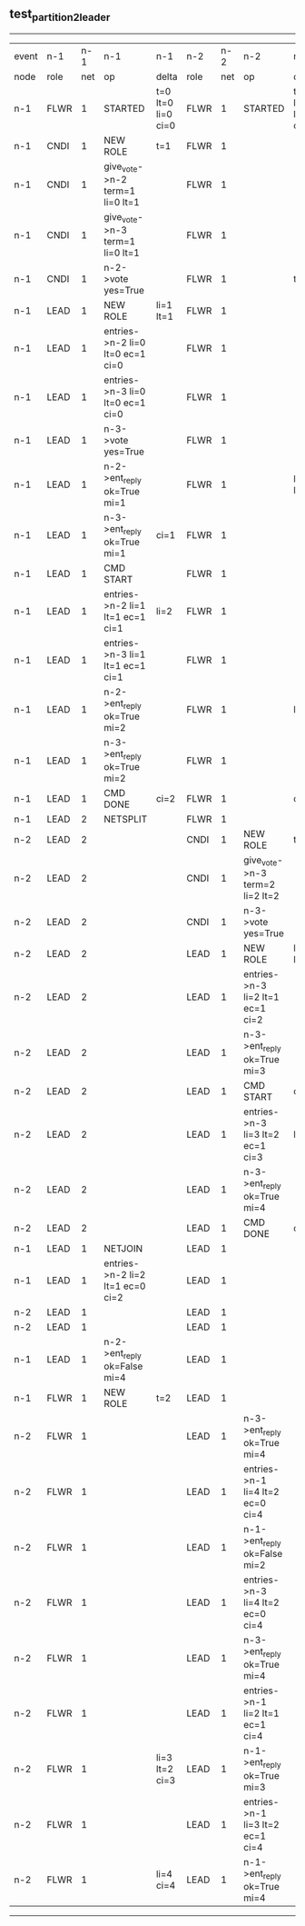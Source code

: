 ** test_partition_2_leader
------------------------------------------------------------------------------------------------------------------------------------------------------------------------------------------------------
| event | n-1   | n-1  | n-1                              | n-1                | n-2   | n-2  | n-2                              | n-2                | n-3   | n-3  | n-3      | n-3                |
| node  | role  | net  | op                               | delta              | role  | net  | op                               | delta              | role  | net  | op       | delta              |
|  n-1  | FLWR  | 1    | STARTED                          | t=0 lt=0 li=0 ci=0 | FLWR  | 1    | STARTED                          | t=0 lt=0 li=0 ci=0 | FLWR  | 1    | STARTED  | t=0 lt=0 li=0 ci=0 |
|  n-1  | CNDI  | 1    | NEW ROLE                         | t=1                | FLWR  | 1    |                                  |                    | FLWR  | 1    |          |                    |
|  n-1  | CNDI  | 1    | give_vote->n-2 term=1 li=0 lt=1  |                    | FLWR  | 1    |                                  |                    | FLWR  | 1    |          |                    |
|  n-1  | CNDI  | 1    | give_vote->n-3 term=1 li=0 lt=1  |                    | FLWR  | 1    |                                  |                    | FLWR  | 1    |          |                    |
|  n-1  | CNDI  | 1    | n-2->vote  yes=True              |                    | FLWR  | 1    |                                  | t=1                | FLWR  | 1    |          | t=1                |
|  n-1  | LEAD  | 1    | NEW ROLE                         | li=1 lt=1          | FLWR  | 1    |                                  |                    | FLWR  | 1    |          |                    |
|  n-1  | LEAD  | 1    | entries->n-2 li=0 lt=0 ec=1 ci=0 |                    | FLWR  | 1    |                                  |                    | FLWR  | 1    |          |                    |
|  n-1  | LEAD  | 1    | entries->n-3 li=0 lt=0 ec=1 ci=0 |                    | FLWR  | 1    |                                  |                    | FLWR  | 1    |          |                    |
|  n-1  | LEAD  | 1    | n-3->vote  yes=True              |                    | FLWR  | 1    |                                  |                    | FLWR  | 1    |          |                    |
|  n-1  | LEAD  | 1    | n-2->ent_reply  ok=True mi=1     |                    | FLWR  | 1    |                                  | li=1 lt=1          | FLWR  | 1    |          | li=1 lt=1          |
|  n-1  | LEAD  | 1    | n-3->ent_reply  ok=True mi=1     | ci=1               | FLWR  | 1    |                                  |                    | FLWR  | 1    |          |                    |
|  n-1  | LEAD  | 1    | CMD START                        |                    | FLWR  | 1    |                                  |                    | FLWR  | 1    |          |                    |
|  n-1  | LEAD  | 1    | entries->n-2 li=1 lt=1 ec=1 ci=1 | li=2               | FLWR  | 1    |                                  |                    | FLWR  | 1    |          |                    |
|  n-1  | LEAD  | 1    | entries->n-3 li=1 lt=1 ec=1 ci=1 |                    | FLWR  | 1    |                                  |                    | FLWR  | 1    |          |                    |
|  n-1  | LEAD  | 1    | n-2->ent_reply  ok=True mi=2     |                    | FLWR  | 1    |                                  | li=2               | FLWR  | 1    |          | li=2               |
|  n-1  | LEAD  | 1    | n-3->ent_reply  ok=True mi=2     |                    | FLWR  | 1    |                                  |                    | FLWR  | 1    |          |                    |
|  n-1  | LEAD  | 1    | CMD DONE                         | ci=2               | FLWR  | 1    |                                  | ci=2               | FLWR  | 1    |          | ci=2               |
|  n-1  | LEAD  | 2    | NETSPLIT                         |                    | FLWR  | 1    |                                  |                    | FLWR  | 1    |          |                    |
|  n-2  | LEAD  | 2    |                                  |                    | CNDI  | 1    | NEW ROLE                         | t=2                | FLWR  | 1    |          |                    |
|  n-2  | LEAD  | 2    |                                  |                    | CNDI  | 1    | give_vote->n-3 term=2 li=2 lt=2  |                    | FLWR  | 1    |          |                    |
|  n-2  | LEAD  | 2    |                                  |                    | CNDI  | 1    | n-3->vote  yes=True              |                    | FLWR  | 1    |          | t=2                |
|  n-2  | LEAD  | 2    |                                  |                    | LEAD  | 1    | NEW ROLE                         | li=3 lt=2          | FLWR  | 1    |          |                    |
|  n-2  | LEAD  | 2    |                                  |                    | LEAD  | 1    | entries->n-3 li=2 lt=1 ec=1 ci=2 |                    | FLWR  | 1    |          |                    |
|  n-2  | LEAD  | 2    |                                  |                    | LEAD  | 1    | n-3->ent_reply  ok=True mi=3     |                    | FLWR  | 1    |          | li=3 lt=2          |
|  n-2  | LEAD  | 2    |                                  |                    | LEAD  | 1    | CMD START                        | ci=3               | FLWR  | 1    |          |                    |
|  n-2  | LEAD  | 2    |                                  |                    | LEAD  | 1    | entries->n-3 li=3 lt=2 ec=1 ci=3 | li=4               | FLWR  | 1    |          |                    |
|  n-2  | LEAD  | 2    |                                  |                    | LEAD  | 1    | n-3->ent_reply  ok=True mi=4     |                    | FLWR  | 1    |          | li=4               |
|  n-2  | LEAD  | 2    |                                  |                    | LEAD  | 1    | CMD DONE                         | ci=4               | FLWR  | 1    |          | ci=4               |
|  n-1  | LEAD  | 1    | NETJOIN                          |                    | LEAD  | 1    |                                  |                    | FLWR  | 1    |          |                    |
|  n-1  | LEAD  | 1    | entries->n-2 li=2 lt=1 ec=0 ci=2 |                    | LEAD  | 1    |                                  |                    | FLWR  | 1    |          |                    |
|  n-2  | LEAD  | 1    |                                  |                    | LEAD  | 1    |                                  |                    | FLWR  | 1    |          |                    |
|  n-2  | LEAD  | 1    |                                  |                    | LEAD  | 1    |                                  |                    | FLWR  | 1    |          |                    |
|  n-1  | LEAD  | 1    | n-2->ent_reply  ok=False mi=4    |                    | LEAD  | 1    |                                  |                    | FLWR  | 1    |          |                    |
|  n-1  | FLWR  | 1    | NEW ROLE                         | t=2                | LEAD  | 1    |                                  |                    | FLWR  | 1    |          |                    |
|  n-2  | FLWR  | 1    |                                  |                    | LEAD  | 1    | n-3->ent_reply  ok=True mi=4     |                    | FLWR  | 1    |          |                    |
|  n-2  | FLWR  | 1    |                                  |                    | LEAD  | 1    | entries->n-1 li=4 lt=2 ec=0 ci=4 |                    | FLWR  | 1    |          |                    |
|  n-2  | FLWR  | 1    |                                  |                    | LEAD  | 1    | n-1->ent_reply  ok=False mi=2    |                    | FLWR  | 1    |          |                    |
|  n-2  | FLWR  | 1    |                                  |                    | LEAD  | 1    | entries->n-3 li=4 lt=2 ec=0 ci=4 |                    | FLWR  | 1    |          |                    |
|  n-2  | FLWR  | 1    |                                  |                    | LEAD  | 1    | n-3->ent_reply  ok=True mi=4     |                    | FLWR  | 1    |          |                    |
|  n-2  | FLWR  | 1    |                                  |                    | LEAD  | 1    | entries->n-1 li=2 lt=1 ec=1 ci=4 |                    | FLWR  | 1    |          |                    |
|  n-2  | FLWR  | 1    |                                  | li=3 lt=2 ci=3     | LEAD  | 1    | n-1->ent_reply  ok=True mi=3     |                    | FLWR  | 1    |          |                    |
|  n-2  | FLWR  | 1    |                                  |                    | LEAD  | 1    | entries->n-1 li=3 lt=2 ec=1 ci=4 |                    | FLWR  | 1    |          |                    |
|  n-2  | FLWR  | 1    |                                  | li=4 ci=4          | LEAD  | 1    | n-1->ent_reply  ok=True mi=4     |                    | FLWR  | 1    |          |                    |
------------------------------------------------------------------------------------------------------------------------------------------------------------------------------------------------------
